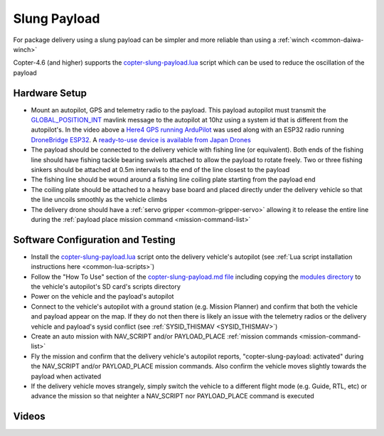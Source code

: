 .. _slung-payload:

=============
Slung Payload
=============

..  youtube:: qgP2zsTCVPw
    :width: 100%

For package delivery using a slung payload can be simpler and more reliable than using a :ref:`winch <common-daiwa-winch>`

Copter-4.6 (and higher) supports the `copter-slung-payload.lua <https://github.com/ArduPilot/ardupilot/blob/master/libraries/AP_Scripting/applets/copter-slung-payload.lua>`__ script which can be used to reduce the oscillation of the payload

Hardware Setup
==============

.. image:: ../images/copter-slung-payload-image.png
    :target: ../_images/copter-slung-payload-image.png

- Mount an autopilot, GPS and telemetry radio to the payload.  This payload autopilot must transmit the `GLOBAL_POSITION_INT <https://mavlink.io/en/messages/common.html#GLOBAL_POSITION_INT>`__ mavlink message to the autopilot at 10hz using a system id that is different from the autopilot's.  In the video above a `Here4 GPS running ArduPilot <https://docs.cubepilot.org/user-guides/here-4/here-4-manual#id-8.-installing-ardupilot-on-here4>`__ was used along with an ESP32 radio running `DroneBridge ESP32 <https://github.com/DroneBridge/ESP32>`__.  A `ready-to-use device is available from Japan Drones <https://japandrones.com/shop/shopdetail.html?brandcode=000000000193>`__
- The payload should be connected to the delivery vehicle with fishing line (or equivalent).  Both ends of the fishing line should have fishing tackle bearing swivels attached to allow the payload to rotate freely.  Two or three fishing sinkers should be attached at 0.5m intervals to the end of the line closest to the payload
- The fishing line should be wound around a fishing line coiling plate starting from the payload end
- The coiling plate should be attached to a heavy base board and placed directly under the delivery vehicle so that the line uncoils smoothly as the vehicle climbs
- The delivery drone should have a :ref:`servo gripper <common-gripper-servo>` allowing it to release the entire line during the :ref:`payload place mission command <mission-command-list>`

.. image:: ../images/copter-slung-payload-fishingline.jpg
    :target: ../_images/copter-slung-payload-fishingline.jpg
    :width: 200

.. image:: ../images/copter-slung-payload-bearingswivel.jpg
    :target: ../_images/copter-slung-payload-bearingswivel.jpg
    :width: 200

.. image:: ../images/copter-slung-payload-fishingsinker.jpg
    :target: ../_images/copter-slung-payload-fishingsinker.jpg
    :width: 200

.. image:: ../images/copter-slung-payload-winding-plate.jpg
    :target: ../_images/copter-slung-payload-winding-plate.jpg
    :width: 200

.. image:: ../images/copter-slung-payload-gripper.jpg
    :target: ../_images/copter-slung-payload-gripper.jpg
    :width: 200

Software Configuration and Testing
==================================

- Install the `copter-slung-payload.lua <https://github.com/ArduPilot/ardupilot/blob/master/libraries/AP_Scripting/applets/copter-slung-payload.lua>`__ script onto the delivery vehicle's autopilot (see :ref:`Lua script installation instructions here <common-lua-scripts>`)
- Follow the "How To Use" section of the `copter-slung-payload.md file <https://github.com/ArduPilot/ardupilot/blob/master/libraries/AP_Scripting/applets/copter-slung-payload.md>`__ including copying the `modules directory <https://github.com/ArduPilot/ardupilot/tree/master/libraries/AP_Scripting/modules>`__ to the vehicle's autopilot's SD card's scripts directory
- Power on the vehicle and the payload's autopilot
- Connect to the vehicle's autopilot with a ground station (e.g. Mission Planner) and confirm that both the vehicle and payload appear on the map.  If they do not then there is likely an issue with the telemetry radios or the delivery vehicle and payload's  sysid conflict (see :ref:`SYSID_THISMAV <SYSID_THISMAV>`)
- Create an auto mission with NAV_SCRIPT and/or PAYLOAD_PLACE :ref:`mission commands <mission-command-list>`
- Fly the mission and confirm that the delivery vehicle's autopilot reports, "copter-slung-payload: activated" during the NAV_SCRIPT and/or PAYLOAD_PLACE mission commands.  Also confirm the vehicle moves slightly towards the payload when activated
- If the delivery vehicle moves strangely, simply switch the vehicle to a different flight mode (e.g. Guide, RTL, etc) or advance the mission so that neighter a NAV_SCRIPT nor PAYLOAD_PLACE command is executed

Videos
======

..  youtube:: pLeGaxk74hs
    :width: 100%

..  youtube:: EbfZ-fO4gWY
    :width: 100%
